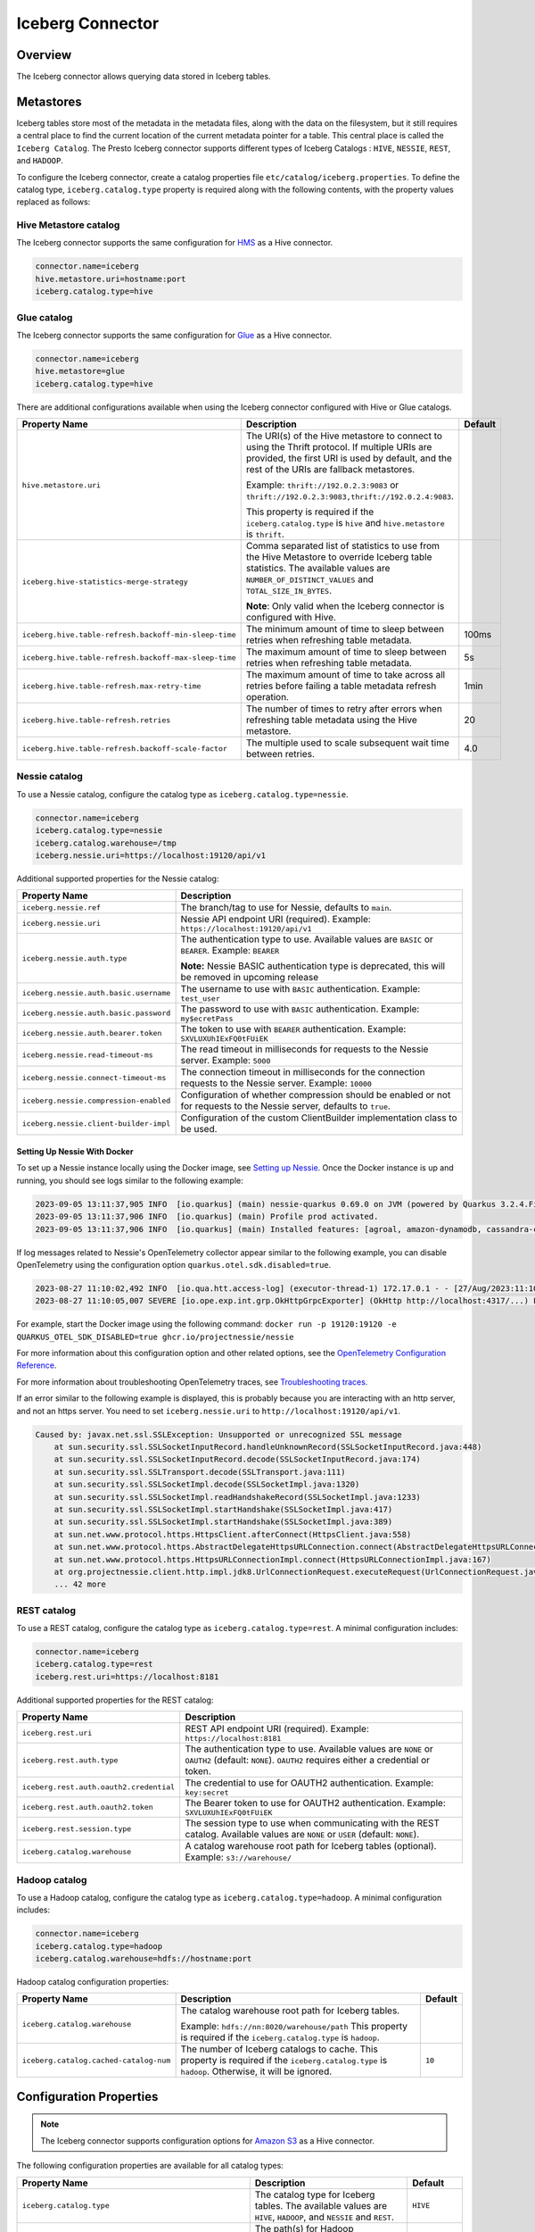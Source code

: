 =================
Iceberg Connector
=================

Overview
--------

The Iceberg connector allows querying data stored in Iceberg tables.

Metastores
----------
Iceberg tables store most of the metadata in the metadata files, along with the data on the
filesystem, but it still requires a central place to find the current location of the
current metadata pointer for a table. This central place is called the ``Iceberg Catalog``.
The Presto Iceberg connector supports different types of Iceberg Catalogs : ``HIVE``,
``NESSIE``, ``REST``, and ``HADOOP``.

To configure the Iceberg connector, create a catalog properties file
``etc/catalog/iceberg.properties``. To define the catalog type, ``iceberg.catalog.type`` property
is required along with the following contents, with the property values replaced as follows:

Hive Metastore catalog
^^^^^^^^^^^^^^^^^^^^^^

The Iceberg connector supports the same configuration for
`HMS <https://prestodb.io/docs/current/connector/hive.html#metastore-configuration-properties>`_
as a Hive connector.

.. code-block:: none

    connector.name=iceberg
    hive.metastore.uri=hostname:port
    iceberg.catalog.type=hive

Glue catalog
^^^^^^^^^^^^

The Iceberg connector supports the same configuration for
`Glue <https://prestodb.io/docs/current/connector/hive.html#aws-glue-catalog-configuration-properties>`_
as a Hive connector.

.. code-block:: none

    connector.name=iceberg
    hive.metastore=glue
    iceberg.catalog.type=hive

There are additional configurations available when using the Iceberg connector configured with Hive
or Glue catalogs.

======================================================== ============================================================= ============
Property Name                                            Description                                                   Default
======================================================== ============================================================= ============
``hive.metastore.uri``                                   The URI(s) of the Hive metastore to connect to using the
                                                         Thrift protocol. If multiple URIs are provided, the first
                                                         URI is used by default, and the rest of the URIs are
                                                         fallback metastores.

                                                         Example: ``thrift://192.0.2.3:9083`` or
                                                         ``thrift://192.0.2.3:9083,thrift://192.0.2.4:9083``.

                                                         This property is required if the
                                                         ``iceberg.catalog.type`` is ``hive`` and ``hive.metastore``
                                                         is ``thrift``.

``iceberg.hive-statistics-merge-strategy``               Comma separated list of statistics to use from the
                                                         Hive Metastore to override Iceberg table statistics.
                                                         The available values are ``NUMBER_OF_DISTINCT_VALUES``
                                                         and ``TOTAL_SIZE_IN_BYTES``.

                                                         **Note**: Only valid when the Iceberg connector is
                                                         configured with Hive.

``iceberg.hive.table-refresh.backoff-min-sleep-time``    The minimum amount of time to sleep between retries when      100ms
                                                         refreshing table metadata.

``iceberg.hive.table-refresh.backoff-max-sleep-time``    The maximum amount of time to sleep between retries when      5s
                                                         refreshing table metadata.

``iceberg.hive.table-refresh.max-retry-time``            The maximum amount of time to take across all retries before  1min
                                                         failing a table metadata refresh operation.

``iceberg.hive.table-refresh.retries``                   The number of times to retry after errors when refreshing     20
                                                         table metadata using the Hive metastore.

``iceberg.hive.table-refresh.backoff-scale-factor``      The multiple used to scale subsequent wait time between       4.0
                                                         retries.
======================================================== ============================================================= ============

Nessie catalog
^^^^^^^^^^^^^^

To use a Nessie catalog, configure the catalog type as
``iceberg.catalog.type=nessie``.

.. code-block:: none

    connector.name=iceberg
    iceberg.catalog.type=nessie
    iceberg.catalog.warehouse=/tmp
    iceberg.nessie.uri=https://localhost:19120/api/v1

Additional supported properties for the Nessie catalog:

==================================================== ============================================================
Property Name                                        Description
==================================================== ============================================================
``iceberg.nessie.ref``                               The branch/tag to use for Nessie, defaults to ``main``.

``iceberg.nessie.uri``                               Nessie API endpoint URI (required).
                                                     Example: ``https://localhost:19120/api/v1``

``iceberg.nessie.auth.type``                         The authentication type to use.
                                                     Available values are ``BASIC`` or ``BEARER``.
                                                     Example: ``BEARER``

                                                     **Note:** Nessie BASIC authentication type is deprecated,
                                                     this will be removed in upcoming release

``iceberg.nessie.auth.basic.username``               The username to use with ``BASIC`` authentication.
                                                     Example: ``test_user``

``iceberg.nessie.auth.basic.password``               The password to use with ``BASIC`` authentication.
                                                     Example: ``my$ecretPass``

``iceberg.nessie.auth.bearer.token``                 The token to use with ``BEARER`` authentication.
                                                     Example: ``SXVLUXUhIExFQ0tFUiEK``

``iceberg.nessie.read-timeout-ms``                   The read timeout in milliseconds for requests
                                                     to the Nessie server.
                                                     Example: ``5000``

``iceberg.nessie.connect-timeout-ms``                The connection timeout in milliseconds for the connection
                                                     requests to the Nessie server.
                                                     Example: ``10000``

``iceberg.nessie.compression-enabled``               Configuration of whether compression should be enabled or
                                                     not for requests to the Nessie server, defaults to ``true``.

``iceberg.nessie.client-builder-impl``               Configuration of the custom ClientBuilder implementation
                                                     class to be used.

==================================================== ============================================================

Setting Up Nessie With Docker
~~~~~~~~~~~~~~~~~~~~~~~~~~~~~

To set up a Nessie instance locally using the Docker image, see `Setting up Nessie <https://projectnessie.org/try/docker/>`_. Once the Docker instance is up and running, you should see logs similar to the following example:

.. code-block:: none

    2023-09-05 13:11:37,905 INFO  [io.quarkus] (main) nessie-quarkus 0.69.0 on JVM (powered by Quarkus 3.2.4.Final) started in 1.921s. Listening on: http://0.0.0.0:19120
    2023-09-05 13:11:37,906 INFO  [io.quarkus] (main) Profile prod activated.
    2023-09-05 13:11:37,906 INFO  [io.quarkus] (main) Installed features: [agroal, amazon-dynamodb, cassandra-client, cdi, google-cloud-bigtable, hibernate-validator, jdbc-postgresql, logging-sentry, micrometer, mongodb-client, narayana-jta, oidc, opentelemetry, reactive-routes, resteasy, resteasy-jackson, security, security-properties-file, smallrye-context-propagation, smallrye-health, smallrye-openapi, swagger-ui, vertx]


If log messages related to Nessie's OpenTelemetry collector appear similar to the following example, you can disable OpenTelemetry using the configuration option ``quarkus.otel.sdk.disabled=true``.

.. code-block:: none

    2023-08-27 11:10:02,492 INFO  [io.qua.htt.access-log] (executor-thread-1) 172.17.0.1 - - [27/Aug/2023:11:10:02 +0000] "GET /api/v1/config HTTP/1.1" 200 62
    2023-08-27 11:10:05,007 SEVERE [io.ope.exp.int.grp.OkHttpGrpcExporter] (OkHttp http://localhost:4317/...) Failed to export spans. The request could not be executed. Full error message: Failed to connect to localhost/127.0.0.1:4317

For example, start the Docker image using the following command:
``docker run -p 19120:19120 -e QUARKUS_OTEL_SDK_DISABLED=true ghcr.io/projectnessie/nessie``

For more information about this configuration option and other related options, see the `OpenTelemetry Configuration Reference <https://quarkus.io/guides/opentelemetry#quarkus-opentelemetry_quarkus.otel.sdk.disabled>`_.

For more information about troubleshooting OpenTelemetry traces, see `Troubleshooting traces <https://projectnessie.org/try/configuration/#troubleshooting-traces>`_.

If an error similar to the following example is displayed, this is probably because you are interacting with an http server, and not an https server. You need to set ``iceberg.nessie.uri`` to ``http://localhost:19120/api/v1``.

.. code-block:: none

    Caused by: javax.net.ssl.SSLException: Unsupported or unrecognized SSL message
    	at sun.security.ssl.SSLSocketInputRecord.handleUnknownRecord(SSLSocketInputRecord.java:448)
    	at sun.security.ssl.SSLSocketInputRecord.decode(SSLSocketInputRecord.java:174)
    	at sun.security.ssl.SSLTransport.decode(SSLTransport.java:111)
    	at sun.security.ssl.SSLSocketImpl.decode(SSLSocketImpl.java:1320)
    	at sun.security.ssl.SSLSocketImpl.readHandshakeRecord(SSLSocketImpl.java:1233)
    	at sun.security.ssl.SSLSocketImpl.startHandshake(SSLSocketImpl.java:417)
    	at sun.security.ssl.SSLSocketImpl.startHandshake(SSLSocketImpl.java:389)
    	at sun.net.www.protocol.https.HttpsClient.afterConnect(HttpsClient.java:558)
    	at sun.net.www.protocol.https.AbstractDelegateHttpsURLConnection.connect(AbstractDelegateHttpsURLConnection.java:201)
    	at sun.net.www.protocol.https.HttpsURLConnectionImpl.connect(HttpsURLConnectionImpl.java:167)
    	at org.projectnessie.client.http.impl.jdk8.UrlConnectionRequest.executeRequest(UrlConnectionRequest.java:71)
    	... 42 more

REST catalog
^^^^^^^^^^^^

To use a REST catalog, configure the catalog type as
``iceberg.catalog.type=rest``. A minimal configuration includes:

.. code-block:: none

    connector.name=iceberg
    iceberg.catalog.type=rest
    iceberg.rest.uri=https://localhost:8181

Additional supported properties for the REST catalog:

==================================================== ============================================================
Property Name                                        Description
==================================================== ============================================================
``iceberg.rest.uri``                                 REST API endpoint URI (required).
                                                     Example: ``https://localhost:8181``

``iceberg.rest.auth.type``                           The authentication type to use.
                                                     Available values are ``NONE`` or ``OAUTH2`` (default: ``NONE``).
                                                     ``OAUTH2`` requires either a credential or token.

``iceberg.rest.auth.oauth2.credential``              The credential to use for OAUTH2 authentication.
                                                     Example: ``key:secret``

``iceberg.rest.auth.oauth2.token``                   The Bearer token to use for OAUTH2 authentication.
                                                     Example: ``SXVLUXUhIExFQ0tFUiEK``

``iceberg.rest.session.type``                        The session type to use when communicating with the REST catalog.
                                                     Available values are ``NONE`` or ``USER`` (default: ``NONE``).

``iceberg.catalog.warehouse``                        A catalog warehouse root path for Iceberg tables (optional).
                                                     Example: ``s3://warehouse/``

==================================================== ============================================================

Hadoop catalog
^^^^^^^^^^^^^^

To use a Hadoop catalog, configure the catalog type as
``iceberg.catalog.type=hadoop``. A minimal configuration includes:

.. code-block:: none

    connector.name=iceberg
    iceberg.catalog.type=hadoop
    iceberg.catalog.warehouse=hdfs://hostname:port

Hadoop catalog configuration properties:

======================================================= ============================================================= ============
Property Name                                           Description                                                   Default
======================================================= ============================================================= ============
``iceberg.catalog.warehouse``                           The catalog warehouse root path for Iceberg tables.

                                                        Example: ``hdfs://nn:8020/warehouse/path``
                                                        This property is required if the ``iceberg.catalog.type`` is
                                                        ``hadoop``.

``iceberg.catalog.cached-catalog-num``                  The number of Iceberg catalogs to cache. This property is     ``10``
                                                        required if the ``iceberg.catalog.type`` is ``hadoop``.
                                                        Otherwise, it will be ignored.
======================================================= ============================================================= ============

Configuration Properties
------------------------

.. note::

    The Iceberg connector supports configuration options for
    `Amazon S3 <https://prestodb.io/docs/current/connector/hive.html##amazon-s3-configuration>`_
    as a Hive connector.

The following configuration properties are available for all catalog types:

======================================================= ============================================================= ============
Property Name                                           Description                                                   Default
======================================================= ============================================================= ============
``iceberg.catalog.type``                                The catalog type for Iceberg tables. The available values     ``HIVE``
                                                        are ``HIVE``, ``HADOOP``, and ``NESSIE`` and ``REST``.

``iceberg.hadoop.config.resources``                     The path(s) for Hadoop configuration resources.

                                                        Example: ``/etc/hadoop/conf/core-site.xml.`` This property
                                                        is required if the iceberg.catalog.type is ``hadoop``.
                                                        Otherwise, it will be ignored.

``iceberg.file-format``                                 The storage file format for Iceberg tables. The available     ``PARQUET``
                                                        values are ``PARQUET`` and ``ORC``.

``iceberg.compression-codec``                           The compression codec to use when writing files. The          ``GZIP``
                                                        available values are ``NONE``, ``SNAPPY``, ``GZIP``,
                                                        ``LZ4``, and ``ZSTD``.

``iceberg.max-partitions-per-writer``                   The Maximum number of partitions handled per writer.          ``100``

``iceberg.minimum-assigned-split-weight``               A decimal value in the range (0, 1] is used as a minimum      ``0.05``
                                                        for weights assigned to each split. A low value may improve
                                                        performance on tables with small files. A higher value may
                                                        improve performance for queries with highly skewed
                                                        aggregations or joins.

``iceberg.enable-merge-on-read-mode``                   Enable reading base tables that use merge-on-read for         ``true``
                                                        updates.

``iceberg.delete-as-join-rewrite-enabled``              When enabled, equality delete row filtering is applied        ``true``
                                                        as a join with the data of the equality delete files.

``iceberg.enable-parquet-dereference-pushdown``         Enable parquet dereference pushdown.                          ``true``

``iceberg.statistic-snapshot-record-difference-weight`` The amount that the difference in total record count matters
                                                        when calculating the closest snapshot when picking
                                                        statistics. A value of 1 means a single record is equivalent
                                                        to 1 millisecond of time difference.

``iceberg.pushdown-filter-enabled``                     Experimental: Enable filter pushdown for Iceberg. This is     ``false``
                                                        only supported with Native Worker.

``iceberg.rows-for-metadata-optimization-threshold``    The maximum number of partitions in an Iceberg table to       ``1000``
                                                        allow optimizing queries of that table using metadata. If
                                                        an Iceberg table has more partitions than this threshold,
                                                        metadata optimization is skipped.

                                                        Set to ``0`` to disable metadata optimization.

``iceberg.split-manager-threads``                       Number of threads to use for generating Iceberg splits.       ``Number of available processors``

``iceberg.metadata-previous-versions-max``              The max number of old metadata files to keep in current       ``100``
                                                        metadata log.

``iceberg.metadata-delete-after-commit``                Set to ``true`` to delete the oldest metadata files after     ``false``
                                                        each commit.

``iceberg.metrics-max-inferred-column``                 The maximum number of columns for which metrics               ``100``
                                                        are collected.
======================================================= ============================================================= ============

Table Properties
------------------------

Table properties set metadata for the underlying tables. This is key for
CREATE TABLE/CREATE TABLE AS statements. Table properties are passed to the
connector using a WITH clause:

.. code-block:: sql

    CREATE TABLE tablename
    WITH (
        property_name = property_value,
        ...
    )

The following table properties are available, which are specific to the Presto Iceberg connector:

=======================================   ===============================================================   ============
Property Name                             Description                                                       Default
=======================================   ===============================================================   ============
``format``                                 Optionally specifies the format of table data files,             ``PARQUET``
                                           either ``PARQUET`` or ``ORC``.

``partitioning``                           Optionally specifies table partitioning. If a table
                                           is partitioned by columns ``c1`` and ``c2``, the partitioning
                                           property is ``partitioning = ARRAY['c1', 'c2']``.

``location``                               Optionally specifies the file system location URI for
                                           the table.

``format_version``                         Optionally specifies the format version of the Iceberg           ``2``
                                           specification to use for new tables, either ``1`` or ``2``.

``commit_retries``                         Determines the number of attempts for committing the metadata    ``4``
                                           in case of concurrent upsert requests, before failing.

``delete_mode``                            Optionally specifies the write delete mode of the Iceberg        ``merge-on-read``
                                           specification to use for new tables, either ``copy-on-write``
                                           or ``merge-on-read``.

``metadata_previous_versions_max``         Optionally specifies the max number of old metadata files to     ``100``
                                           keep in current metadata log.

``metadata_delete_after_commit``           Set to ``true`` to delete the oldest metadata file after         ``false``
                                           each commit.

``metrics_max_inferred_column``            Optionally specifies the maximum number of columns for which     ``100``
                                           metrics are collected.
=======================================   ===============================================================   ============

The table definition below specifies format ``ORC``, partitioning by columns ``c1`` and ``c2``,
and a file system location of ``s3://test_bucket/test_schema/test_table``:

.. code-block:: sql

    CREATE TABLE test_table (
        c1 bigint,
        c2 varchar,
        c3 double
    )
    WITH (
        format = 'ORC',
        partitioning = ARRAY['c1', 'c2'],
        location = 's3://test_bucket/test_schema/test_table')
    )

Session Properties
------------------

Session properties set behavior changes for queries executed within the given session.

===================================================== ======================================================================
Property Name                                         Description
===================================================== ======================================================================
``iceberg.delete_as_join_rewrite_enabled``            Overrides the behavior of the connector property
                                                      ``iceberg.delete-as-join-rewrite-enabled`` in the current session.
``iceberg.hive_statistics_merge_strategy``            Overrides the behavior of the connector property
                                                      ``iceberg.hive-statistics-merge-strategy`` in the current session.
``iceberg.rows_for_metadata_optimization_threshold``  Overrides the behavior of the connector property
                                                      ``iceberg.rows-for-metadata-optimization-threshold`` in the current
                                                      session.
===================================================== ======================================================================

Caching Support
---------------

Manifest File Caching
^^^^^^^^^^^^^^^^^^^^^

As of Iceberg version 1.1.0, Apache Iceberg provides a mechanism to cache the contents of Iceberg manifest files in memory. This feature helps
to reduce repeated reads of small Iceberg manifest files from remote storage.

.. note::

    Currently, manifest file caching is supported for Hadoop and Nessie catalogs in the Presto Iceberg connector.

The following configuration properties are available:

====================================================   =============================================================   ============
Property Name                                          Description                                                     Default
====================================================   =============================================================   ============
``iceberg.io.manifest.cache-enabled``                  Enable or disable the manifest caching feature. This feature    ``false``
                                                       is only available if ``iceberg.catalog.type`` is ``hadoop``
                                                       or ``nessie``.

``iceberg.io-impl``                                    Custom FileIO implementation to use in a catalog. It must       ``org.apache.iceberg.hadoop.HadoopFileIO``
                                                       be set to enable manifest caching.

``iceberg.io.manifest.cache.max-total-bytes``          Maximum size of cache size in bytes.                            ``104857600``

``iceberg.io.manifest.cache.expiration-interval-ms``   Maximum time duration in milliseconds for which an entry        ``60000``
                                                       stays in the manifest cache.

``iceberg.io.manifest.cache.max-content-length``       Maximum length of a manifest file to be considered for          ``8388608``
                                                       caching in bytes. Manifest files with a length exceeding
                                                       this size will not be cached.
====================================================   =============================================================   ============

Alluxio Data Cache
^^^^^^^^^^^^^^^^^^

A Presto worker caches remote storage data in its original form (compressed and possibly encrypted) on local SSD upon read.

The following configuration properties are required to set in the Iceberg catalog file (catalog/iceberg.properties):

.. code-block:: none

    cache.enabled=true
    cache.base-directory=file:///mnt/flash/data
    cache.type=ALLUXIO
    cache.alluxio.max-cache-size=1600GB
    hive.node-selection-strategy=SOFT_AFFINITY

JMX queries to get the metrics and verify the cache usage::

    SELECT * FROM jmx.current."com.facebook.alluxio:name=client.cachehitrate,type=gauges";

    SELECT * FROM jmx.current."com.facebook.alluxio:name=client.cachebytesreadcache,type=meters";

    SHOW TABLES FROM jmx.current like '%alluxio%';

File And Stripe Footer Cache
^^^^^^^^^^^^^^^^^^^^^^^^^^^^

Caches open file descriptors and stripe or file footer information in leaf worker memory. These pieces of data are mostly frequently accessed when reading files.

The following configuration properties are required to set in the Iceberg catalog file (catalog/iceberg.properties):

.. code-block:: none

    # scheduling
    hive.node-selection-strategy=SOFT_AFFINITY

    # orc
    iceberg.orc.file-tail-cache-enabled=true
    iceberg.orc.file-tail-cache-size=100MB
    iceberg.orc.file-tail-cache-ttl-since-last-access=6h
    iceberg.orc.stripe-metadata-cache-enabled=true
    iceberg.orc.stripe-footer-cache-size=100MB
    iceberg.orc.stripe-footer-cache-ttl-since-last-access=6h
    iceberg.orc.stripe-stream-cache-size=300MB
    iceberg.orc.stripe-stream-cache-ttl-since-last-access=6h

    # parquet
    iceberg.parquet.metadata-cache-enabled=true
    iceberg.parquet.metadata-cache-size=100MB
    iceberg.parquet.metadata-cache-ttl-since-last-access=6h

JMX queries to get the metrics and verify the cache usage::

    SELECT * FROM jmx.current."com.facebook.presto.hive:name=iceberg_parquetmetadata,type=cachestatsmbean";

Metastore Cache
^^^^^^^^^^^^^^^

Metastore Cache only caches the schema, table, and table statistics. The table object cached in the `tableCache`
is only used for reading the table metadata location and table properties and, the rest of the table metadata
is fetched from the filesystem/object storage metadata location.

.. note::

    Metastore Cache would be applicable only for Hive Catalog in the Presto Iceberg connector.

.. code-block:: none

    hive.metastore-cache-ttl=2d
    hive.metastore-refresh-interval=3d
    hive.metastore-cache-maximum-size=10000000

Extra Hidden Metadata Columns
-----------------------------

The Iceberg connector exposes extra hidden metadata columns. You can query these
as part of a SQL query by including them in your SELECT statement.

``$path`` column
^^^^^^^^^^^^^^^^
* ``$path``: Full file system path name of the file for this row

.. code-block:: sql

    SELECT "$path", regionkey FROM "ctas_nation";

.. code-block:: text

             $path                    |  regionkey
     ---------------------------------+-----------
      /full/path/to/file/file.parquet | 2

``$data_sequence_number`` column
^^^^^^^^^^^^^^^^^^^^^^^^^^^^^^^^
* ``$data_sequence_number``: The Iceberg data sequence number in which this row was added

.. code-block:: sql

    SELECT "$data_sequence_number", regionkey FROM "ctas_nation";

.. code-block:: text

             $data_sequence_number     |  regionkey
     ----------------------------------+------------
                  2                    | 3

Extra Hidden Metadata Tables
----------------------------

The Iceberg connector exposes extra hidden metadata tables. You can query these
as a part of a SQL query by appending name to the table.

``$properties`` Table
^^^^^^^^^^^^^^^^^^^^^
* ``$properties`` : General properties of the given table

.. code-block:: sql

    SELECT * FROM "ctas_nation$properties";

.. code-block:: text

             key           |  value
     ----------------------+---------
      write.format.default | PARQUET

``$history`` Table
^^^^^^^^^^^^^^^^^^
* ``$history`` : History of table state changes

.. code-block:: sql

    SELECT * FROM "ctas_nation$history";

.. code-block:: text

               made_current_at            |     snapshot_id     | parent_id | is_current_ancestor
    --------------------------------------+---------------------+-----------+---------------------
    2022-11-25 20:56:31.784 Asia/Kolkata  | 7606232158543069775 | NULL      | true

``$snapshots`` Table
^^^^^^^^^^^^^^^^^^^^
* ``$snapshots`` : Details about the table snapshots. For more information see `Snapshots <https://iceberg.apache.org/spec/#snapshots>`_ in the Iceberg Table Spec.

.. code-block:: sql

    SELECT * FROM "ctas_nation$snapshots";

.. code-block:: text

                 committed_at             |     snapshot_id     | parent_id | operation |                                                  manifest_list                                           |                                                                                 summary
    --------------------------------------+---------------------+-----------+-----------+----------------------------------------------------------------------------------------------------------+-------------------------------------------------------------------------------------------------------------------------------------------------------------------------------------------------------------------------------
    2022-11-25 20:56:31.784 Asia/Kolkata  | 7606232158543069775 | NULL      | append    | s3://my-bucket/ctas_nation/metadata/snap-7606232158543069775-1-395a2cad-b244-409b-b030-cc44949e5a4e.avro | {changed-partition-count=1, added-data-files=1, total-equality-deletes=0, added-records=25, total-position-deletes=0, added-files-size=1648, total-delete-files=0, total-files-size=1648, total-records=25, total-data-files=1}

``$manifests`` Table
^^^^^^^^^^^^^^^^^^^^
* ``$manifests`` : Details about the manifests of different table snapshots. For more information see `Manifests <https://iceberg.apache.org/spec/#manifests>`_ in the Iceberg Table Spec.

.. code-block:: sql

    SELECT * FROM "ctas_nation$manifests";

.. code-block:: text

                                               path                                  | length | partition_spec_id |  added_snapshot_id  | added_data_files_count | existing_data_files_count | deleted_data_files_count | partitions
    ---------------------------------------------------------------------------------+--------+-------------------+---------------------+------------------------+---------------------------+--------------------------+-----------
    s3://my-bucket/ctas_nation/metadata/395a2cad-b244-409b-b030-cc44949e5a4e-m0.avro |   5957 |                 0 | 7606232158543069775 |                      1 |                         0 |                    0     |    []

``$partitions`` Table
^^^^^^^^^^^^^^^^^^^^^
* ``$partitions`` : Detailed partition information for the table

.. code-block:: sql

    SELECT * FROM "ctas_nation$partitions";

.. code-block:: text

     row_count | file_count | total_size |           nationkey           |                   name                   |          regionkey           |                          comment
    -----------+------------+------------+-------------------------------+------------------------------------------+------------------------------+------------------------------------------------------------
        25     |          1 |       1648 | {min=0, max=24, null_count=0} | {min=ALGERIA, max=VIETNAM, null_count=0} | {min=0, max=4, null_count=0} | {min= haggle. careful, max=y final packaget, null_count=0}

``$files`` Table
^^^^^^^^^^^^^^^^
* ``$files`` : Overview of data files in the current snapshot of the table

.. code-block:: sql

    SELECT * FROM "ctas_nation$files";

.. code-block:: text

     content |                                      file_path                               | file_format | record_count | file_size_in_bytes |        column_sizes         |       value_counts       |  null_value_counts   | nan_value_counts |          lower_bounds                     |             upper_bounds                   | key_metadata | split_offsets | equality_ids
    ---------+------------------------------------------------------------------------------+-------------+--------------+--------------------+-----------------------------+--------------------------+----------------------+------------------+-------------------------------------------+--------------------------------------------+--------------+---------------+-------------
       0     | s3://my-bucket/ctas_nation/data/9f889274-6f74-4d28-8164-275eef99f660.parquet | PARQUET     |           25 |               1648 | {1=52, 2=222, 3=105, 4=757} | {1=25, 2=25, 3=25, 4=25} | {1=0, 2=0, 3=0, 4=0} |  NULL            | {1=0, 2=ALGERIA, 3=0, 4= haggle. careful} | {1=24, 2=VIETNAM, 3=4, 4=y final packaget} | NULL         | NULL          | NULL

``$changelog`` Table
^^^^^^^^^^^^^^^^^^^^

This table lets you view which row-level changes have occurred to the table in a
particular order over time. The ``$changelog`` table represents the history of
changes to the table, while also making the data available to process through a
query.

The result of a changelog query always returns a static schema with four
columns:

1. ``operation``: (``VARCHAR``) indicating whether the row was inserted,
   updated, or deleted.
2. ``ordinal``: (``int``) A number indicating a relative order that a particular
   change needs to be applied to the table relative to all other changes.
3. ``snapshotid``: (``bigint``) Represents the snapshot a row-level
   change was made in.
4. ``rowdata``: (``row(T)``) which includes the data for the particular row. The
   inner values of this type match the schema of the parent table.

The changelog table can be queried with the following name format:

.. code-block:: sql

    ... FROM "<table>[@<begin snapshot ID>]$changelog[@<end snapshot ID>]"

- ``<table>`` is the name of the table.
- ``<begin snapshot ID>`` is the snapshot of the table you want to begin viewing
  changes from. This parameter is optional. If absent, the oldest available
  snapshot is used.
- ``<end snapshot ID>`` is the last snapshot for which you want to view changes.
  This parameter is optional. If absent, the most current snapshot of the
  table is used.

One use for the ``$changelog`` table would be to find when a record was inserted
or removed from the table. To accomplish this, the  ``$changelog`` table can be
used in conjunction with the ``$snapshots`` table. First, choose a snapshot ID
from the ``$snapshots`` table to choose the starting point.

.. code-block:: sql

    SELECT * FROM "orders$snapshots";

.. code-block:: text

                    committed_at                 |     snapshot_id     |      parent_id      | operation |                                                                                       manifest_list                                                                                        |                                                                                                              summary
    ---------------------------------------------+---------------------+---------------------+-----------+--------------------------------------------------------------------------------------------------------------------------------------------------------------------------------------------+-----------------------------------------------------------------------------------------------------------------------------------------------------------------------------------------------------------------------------------
     2023-09-26 08:45:20.930 America/Los_Angeles | 2423571386296047175 | NULL                | append    | file:/var/folders/g_/6_hxl7r16qdddw7956j_r88h0000gn/T/PrestoTest8140889264166671718/catalog/tpch/ctas_orders/metadata/snap-2423571386296047175-1-3f288b1c-95a9-406b-9e17-9cfe31a11b48.avro | {changed-partition-count=1, added-data-files=4, total-equality-deletes=0, added-records=100, total-position-deletes=0, added-files-size=9580, total-delete-files=0, total-files-size=9580, total-records=100, total-data-files=4}
     2023-09-26 08:45:36.942 America/Los_Angeles | 8702997868627997320 | 2423571386296047175 | append    | file:/var/folders/g_/6_hxl7r16qdddw7956j_r88h0000gn/T/PrestoTest8140889264166671718/catalog/tpch/ctas_orders/metadata/snap-8702997868627997320-1-a2e1c714-7eed-4e2c-b144-dae4147ebaa4.avro | {changed-partition-count=1, added-data-files=1, total-equality-deletes=0, added-records=1, total-position-deletes=0, added-files-size=1687, total-delete-files=0, total-files-size=11267, total-records=101, total-data-files=5}
     2023-09-26 08:45:39.866 America/Los_Angeles | 7615903782581283889 | 8702997868627997320 | append    | file:/var/folders/g_/6_hxl7r16qdddw7956j_r88h0000gn/T/PrestoTest8140889264166671718/catalog/tpch/ctas_orders/metadata/snap-7615903782581283889-1-d94c2114-fd22-4de2-9ab5-c0b5bf67282f.avro | {changed-partition-count=1, added-data-files=3, total-equality-deletes=0, added-records=3, total-position-deletes=0, added-files-size=4845, total-delete-files=0, total-files-size=16112, total-records=104, total-data-files=8}
     2023-09-26 08:45:48.404 America/Los_Angeles |  677209275408372885 | 7615903782581283889 | append    | file:/var/folders/g_/6_hxl7r16qdddw7956j_r88h0000gn/T/PrestoTest8140889264166671718/catalog/tpch/ctas_orders/metadata/snap-677209275408372885-1-ad69e208-1440-459b-93e8-48e61f961758.avro  | {changed-partition-count=1, added-data-files=3, total-equality-deletes=0, added-records=5, total-position-deletes=0, added-files-size=4669, total-delete-files=0, total-files-size=20781, total-records=109, total-data-files=11}

Now that we know the snapshots available to query in the changelog, we can see
what changes were made to the table since it was created. Specifically, this
example uses the earliest snapshot ID: ``2423571386296047175``

.. code-block:: sql

    SELECT * FROM "ctas_orders@2423571386296047175$changelog" ORDER BY ordinal;

.. code-block:: text

     operation | ordinal |     snapshotid      |                                                                                                                   rowdata
    -----------+---------+---------------------+----------------------------------------------------------------------------------------------------------------------------------------------------------------------------------------------------------------------------------------------
     INSERT    |       0 | 8702997868627997320 | {orderkey=37504, custkey=1291, orderstatus=O, totalprice=165509.83, orderdate=1996-03-04, orderpriority=5-LOW, clerk=Clerk#000000871, shippriority=0, comment=c theodolites alongside of the fluffily bold requests haggle quickly against }
     INSERT    |       1 | 7615903782581283889 | {orderkey=12001, custkey=739, orderstatus=F, totalprice=138635.75, orderdate=1994-07-07, orderpriority=2-HIGH, clerk=Clerk#000000863, shippriority=0, comment=old, even theodolites. regular, special theodolites use furio}
     INSERT    |       1 | 7615903782581283889 | {orderkey=17989, custkey=364, orderstatus=F, totalprice=133669.05, orderdate=1994-01-17, orderpriority=4-NOT SPECIFIED, clerk=Clerk#000000547, shippriority=0, comment=ously express excuses. even theodolit}
     INSERT    |       1 | 7615903782581283889 | {orderkey=37504, custkey=1291, orderstatus=O, totalprice=165509.83, orderdate=1996-03-04, orderpriority=5-LOW, clerk=Clerk#000000871, shippriority=0, comment=c theodolites alongside of the fluffily bold requests haggle quickly against }
     INSERT    |       2 |  677209275408372885 | {orderkey=17991, custkey=92, orderstatus=O, totalprice=20732.51, orderdate=1998-07-09, orderpriority=4-NOT SPECIFIED, clerk=Clerk#000000636, shippriority=0, comment= the quickly express accounts. iron}
     INSERT    |       2 |  677209275408372885 | {orderkey=17989, custkey=364, orderstatus=F, totalprice=133669.05, orderdate=1994-01-17, orderpriority=4-NOT SPECIFIED, clerk=Clerk#000000547, shippriority=0, comment=ously express excuses. even theodolit}
     INSERT    |       2 |  677209275408372885 | {orderkey=17990, custkey=458, orderstatus=O, totalprice=218031.58, orderdate=1998-03-18, orderpriority=3-MEDIUM, clerk=Clerk#000000340, shippriority=0, comment=ounts wake final foxe}
     INSERT    |       2 |  677209275408372885 | {orderkey=18016, custkey=403, orderstatus=O, totalprice=174070.99, orderdate=1996-03-19, orderpriority=1-URGENT, clerk=Clerk#000000629, shippriority=0, comment=ly. quickly ironic excuses are furiously. carefully ironic pack}
     INSERT    |       2 |  677209275408372885 | {orderkey=18017, custkey=958, orderstatus=F, totalprice=203091.02, orderdate=1993-03-26, orderpriority=1-URGENT, clerk=Clerk#000000830, shippriority=0, comment=sleep quickly bold requests. slyly pending pinto beans haggle in pla}

``$refs`` Table
^^^^^^^^^^^^^^^^^^^^
* ``$refs`` : Details about Iceberg references including branches and tags. For more information see `Branching and Tagging <https://iceberg.apache.org/docs/nightly/branching/>`_.

.. code-block:: sql

    SELECT * FROM "ctas_nation$refs";

.. code-block:: text

        name     |  type  |     snapshot_id     | max_reference_age_in_ms | min_snapshots_to_keep | max_snapshot_age_in_ms
     ------------+--------+---------------------+-------------------------+-----------------------+------------------------
      main       | BRANCH | 3074797416068623476 | NULL                    | NULL                  | NULL
      testBranch | BRANCH | 3374797416068698476 | NULL                    | NULL                  | NULL
      testTag    | TAG    | 4686954189838128572 | 10                      | NULL                  | NULL


Procedures
----------

Use the CALL statement to perform data manipulation or administrative tasks. Procedures are available in the ``system`` schema of the catalog.

Register Table
^^^^^^^^^^^^^^

Iceberg tables for which table data and metadata already exist in the
file system can be registered with the catalog. Use the ``register_table``
procedure on the catalog's ``system`` schema and supply the target schema,
desired table name, and the location of the table metadata::

    CALL iceberg.system.register_table('schema_name', 'table_name', 'hdfs://localhost:9000/path/to/iceberg/table/metadata/dir')

.. note::

    If multiple metadata files of the same version exist at the specified
    location, the most recently modified one is used.

A metadata file can optionally be included as an argument to ``register_table``
where a specific metadata file contains the targeted table state::

    CALL iceberg.system.register_table('schema_name', 'table_name', 'hdfs://localhost:9000/path/to/iceberg/table/metadata/dir', '00000-35a08aed-f4b0-4010-95d2-9d73ef4be01c.metadata.json')

.. note::

    The Iceberg REST catalog may not support table register depending on the
    type of the backing catalog.

.. note::

    When registering a table with the Hive metastore, the user calling the
    procedure is set as the owner of the table and has ``SELECT``,
    ``INSERT``, ``UPDATE``, and ``DELETE`` privileges for that table. These
    privileges can be altered using the ``GRANT`` and ``REVOKE`` commands.

.. note::

    When using the Hive catalog, attempts to read registered Iceberg tables
    using the Hive connector will fail.

Unregister Table
^^^^^^^^^^^^^^^^

Iceberg tables can be unregistered from the catalog using the ``unregister_table``
procedure on the catalog's ``system`` schema::

    CALL iceberg.system.unregister_table('schema_name', 'table_name')

.. note::

    Table data and metadata remain in the filesystem after a call to
    ``unregister_table`` only when using the Hive catalog. This is similar to
    the behavior listed for the `DROP TABLE <#id1>`_ command.


Rollback to Snapshot
^^^^^^^^^^^^^^^^^^^^

Rollback a table to a specific snapshot ID. Iceberg can rollback to a specific snapshot ID by using the ``rollback_to_snapshot`` procedure on Iceberg's ``system`` schema::

    CALL iceberg.system.rollback_to_snapshot('schema_name', 'table_name', snapshot_id);

The following arguments are available:

===================== ========== =============== =======================================================================
Argument Name         required   type            Description
===================== ========== =============== =======================================================================
``schema``            ✔️          string          Schema of the table to update

``table_name``        ✔️          string          Name of the table to update

``snapshot_id``       ✔️          long            Snapshot ID to rollback to
===================== ========== =============== =======================================================================

Rollback to Timestamp
^^^^^^^^^^^^^^^^^^^^^

Rollback a table to a given point in time. Iceberg can rollback to a specific point in time by using the ``rollback_to_timestamp`` procedure on Iceberg's ``system`` schema.

The following arguments are available:

===================== ========== =============== =======================================================================
Argument Name         required   type            Description
===================== ========== =============== =======================================================================
``schema``            ✔️          string          Schema of the table to update

``table_name``        ✔️          string          Name of the table to update

``timestamp``         ✔️          timestamp       Timestamp to rollback to
===================== ========== =============== =======================================================================

Example::

    CALL iceberg.system.rollback_to_timestamp('schema_name', 'table_name', TIMESTAMP '1995-04-26 00:00:00.000');

Set Current Snapshot
^^^^^^^^^^^^^^^^^^^^

This procedure sets a current snapshot ID for a table by using ``snapshot_id`` or ``ref``.
Use either ``snapshot_id`` or ``ref``, but do not use both in the same procedure.

The following arguments are available:

===================== ========== =============== =======================================================================
Argument Name         required   type            Description
===================== ========== =============== =======================================================================
``schema``            ✔️         string          Schema of the table to update

``table_name``        ✔️         string          Name of the table to update

``snapshot_id``                  long            Snapshot ID to set as current

``ref``                          string          Snapshot Reference (branch or tag) to set as current
===================== ========== =============== =======================================================================

Examples:

* Set current table snapshot ID for the given table to 10000 ::

    CALL iceberg.system.set_current_snapshot('schema_name', 'table_name', 10000);

* Set current table snapshot ID for the given table to snapshot ID of branch1 ::

    CALL iceberg.system.set_current_snapshot(schema => 'schema_name', table_name => 'table_name', ref => 'branch1');

Expire Snapshots
^^^^^^^^^^^^^^^^

Each DML (Data Manipulation Language) action in Iceberg produces a new snapshot while keeping the old data and metadata for snapshot isolation and time travel. Use `expire_snapshots` to remove older snapshots and their files.

This procedure removes old snapshots and their corresponding files, and never removes files which are required by a non-expired snapshot.

The following arguments are available:

===================== ========== =============== =======================================================================
Argument Name         required   type            Description
===================== ========== =============== =======================================================================
``schema``            ✔️         string          Schema of the table to update

``table_name``        ✔️         string          Name of the table to update

``older_than``                   timestamp       Timestamp before which snapshots will be removed (Default: 5 days ago)

``retain_last``                  int             Number of ancestor snapshots to preserve regardless of older_than
                                                 (defaults to 1)

``snapshot_ids``                 array of long   Array of snapshot IDs to expire
===================== ========== =============== =======================================================================

Examples:

* Remove snapshots older than a specific day and time, but retain the last 10 snapshots::

    CALL iceberg.system.expire_snapshots('schema_name', 'table_name', TIMESTAMP '2023-08-31 00:00:00.000', 10);

* Remove snapshots with snapshot ID 10001 and 10002 (note that these snapshot IDs should not be the current snapshot)::

    CALL iceberg.system.expire_snapshots(schema => 'schema_name', table_name => 'table_name', snapshot_ids => ARRAY[10001, 10002]);

Remove Orphan Files
^^^^^^^^^^^^^^^^^^^

Use to remove files which are not referenced in any metadata files of an Iceberg table.

The following arguments are available:

===================== ========== =============== =======================================================================
Argument Name         required   type            Description
===================== ========== =============== =======================================================================
``schema``            ✔️         string          Schema of the table to clean

``table_name``        ✔️         string          Name of the table to clean

``older_than``                   timestamp       Remove orphan files created before this timestamp (Default: 3 days ago)
===================== ========== =============== =======================================================================

Examples:

* Remove any files which are not known to the table `db.sample` and older than specified timestamp::

    CALL iceberg.system.remove_orphan_files('db', 'sample', TIMESTAMP '2023-08-31 00:00:00.000');

* Remove any files which are not known to the table `db.sample` and created 3 days ago (by default)::

    CALL iceberg.system.remove_orphan_files(schema => 'db', table_name => 'sample');

SQL Support
-----------

The Iceberg connector supports querying and manipulating Iceberg tables and schemas
(databases). Here are some examples of the SQL operations supported by Presto:

CREATE SCHEMA
^^^^^^^^^^^^^

Create a new Iceberg schema named ``web`` that stores tables in an
S3 bucket named ``my-bucket``::

    CREATE SCHEMA iceberg.web
    WITH (location = 's3://my-bucket/')

CREATE TABLE
^^^^^^^^^^^^

Create a new Iceberg table named ``page_views`` in the ``web`` schema
that is stored using the ORC file format, partitioned by ``ds`` and
``country``::

    CREATE TABLE iceberg.web.page_views (
      view_time timestamp,
      user_id bigint,
      page_url varchar,
      ds date,
      country varchar
    )
    WITH (
      format = 'ORC',
      partitioning = ARRAY['ds', 'country']
    )

Create an Iceberg table with Iceberg format version 2::

    CREATE TABLE iceberg.web.page_views_v2 (
      view_time timestamp,
      user_id bigint,
      page_url varchar,
      ds date,
      country varchar
    )
    WITH (
      format = 'ORC',
      partitioning = ARRAY['ds', 'country'],
      format_version = '2'
    )

Partition Column Transform
~~~~~~~~~~~~~~~~~~~~~~~~~~
Beyond selecting some particular columns for partitioning, you can use the ``transform`` functions and partition the table
by the transformed value of the column.

Available transforms in the Presto Iceberg connector include:

* ``Bucket`` (partitions data into a specified number of buckets using a hash function)
* ``Truncate`` (partitions the table based on the truncated value of the field and can specify the width of the truncated value)
* ``Identity`` (partitions data using unmodified source value)
* ``Year`` (partitions data using integer value by extracting a date or timestamp year, as years from 1970)
* ``Month`` (partitions data using integer value by extracting a date or timestamp month, as months from 1970-01-01)
* ``Day`` (partitions data using integer value by extracting a date or timestamp day, as days from 1970-01-01)
* ``Hour`` (partitions data using integer value by extracting a timestamp hour, as hours from 1970-01-01 00:00:00)

Create an Iceberg table partitioned into 8 buckets of equal size ranges::

    CREATE TABLE players (
        id int,
        name varchar,
        team varchar
    )
    WITH (
        format = 'ORC',
        partitioning = ARRAY['bucket(team, 8)']
    );

Create an Iceberg table partitioned by the first letter of the ``team`` field::

    CREATE TABLE players (
        id int,
        name varchar,
        team varchar
    )
    WITH (
        format = 'ORC',
        partitioning = ARRAY['truncate(team, 1)']
    );

Create an Iceberg table partitioned by ``ds``::

    CREATE TABLE players (
        id int,
        name varchar,
        team varchar,
        ds date
    )
    WITH (
        format = 'ORC',
        partitioning = ARRAY['year(ds)']
    );

Create an Iceberg table partitioned by ``ts``::

    CREATE TABLE players (
        id int,
        name varchar,
        team varchar,
        ts timestamp
    )
    WITH (
        format = 'ORC',
        partitioning = ARRAY['hour(ts)']
    );

CREATE VIEW
^^^^^^^^^^^

The Iceberg connector supports creating views in Hive and Glue metastores.
To create a view named ``view_page_views`` for the ``iceberg.web.page_views`` table created in the `CREATE TABLE`_ example::

    CREATE VIEW iceberg.web.view_page_views AS SELECT user_id, country FROM iceberg.web.page_views;

INSERT INTO
^^^^^^^^^^^

Insert data into the ``page_views`` table::

    INSERT INTO iceberg.web.page_views VALUES(TIMESTAMP '2023-08-12 03:04:05.321', 1, 'https://example.com', current_date, 'country');

CREATE TABLE AS SELECT
^^^^^^^^^^^^^^^^^^^^^^

Create a new table ``page_views_new`` from an existing table ``page_views``::

    CREATE TABLE iceberg.web.page_views_new AS SELECT * FROM iceberg.web.page_views

SELECT
^^^^^^

SELECT table operations are supported for Iceberg format version 1 and version 2 in the connector::

    SELECT * FROM iceberg.web.page_views;

    SELECT * FROM iceberg.web.page_views_v2;

Table with delete files
~~~~~~~~~~~~~~~~~~~~~~~

Iceberg V2 tables support row-level deletion. For more information see
`Row-level deletes <https://iceberg.apache.org/spec/#row-level-deletes>`_ in the Iceberg Table Spec.
Presto supports reading delete files, including Position Delete Files and Equality Delete Files.
When reading, Presto merges these delete files to read the latest results.

ALTER TABLE
^^^^^^^^^^^

Alter table operations are supported in the Iceberg connector::

     ALTER TABLE iceberg.web.page_views ADD COLUMN zipcode VARCHAR;

     ALTER TABLE iceberg.web.page_views RENAME COLUMN zipcode TO location;

     ALTER TABLE iceberg.web.page_views DROP COLUMN location;

To add a new column as a partition column, identify the transform functions for the column.
The table is partitioned by the transformed value of the column::

     ALTER TABLE iceberg.web.page_views ADD COLUMN zipcode VARCHAR WITH (partitioning = 'identity');

     ALTER TABLE iceberg.web.page_views ADD COLUMN location VARCHAR WITH (partitioning = 'truncate(2)');

     ALTER TABLE iceberg.web.page_views ADD COLUMN location VARCHAR WITH (partitioning = 'bucket(8)');

     ALTER TABLE iceberg.web.page_views ADD COLUMN dt date WITH (partitioning = 'year');

     ALTER TABLE iceberg.web.page_views ADD COLUMN ts timestamp WITH (partitioning = 'month');

     ALTER TABLE iceberg.web.page_views ADD COLUMN dt date WITH (partitioning = 'day');

     ALTER TABLE iceberg.web.page_views ADD COLUMN ts timestamp WITH (partitioning = 'hour');

TRUNCATE
^^^^^^^^

The Iceberg connector can delete all of the data from tables without
dropping the table from the metadata catalog using ``TRUNCATE TABLE``.

.. code-block:: sql

    TRUNCATE TABLE nation;

.. code-block:: text

    TRUNCATE TABLE;

.. code-block:: sql

    SELECT * FROM nation;

.. code-block:: text

     nationkey | name | regionkey | comment
    -----------+------+-----------+---------
    (0 rows)

DELETE
^^^^^^

The Iceberg connector can delete data from tables by using ``DELETE FROM``. For example, to delete from the table ``lineitem``::

     DELETE FROM lineitem;

     DELETE FROM lineitem WHERE linenumber = 1;

     DELETE FROM lineitem WHERE linenumber not in (1, 3, 5, 7) and linestatus in ('O', 'F');

.. note::

    Filtered columns only support comparison operators, such as EQUALS, LESS THAN, or LESS THAN EQUALS.

    Deletes must only occur on the latest snapshot.

    For V1 tables, the Iceberg connector can only delete data in one or more entire
    partitions. Columns in the filter must all be identity transformed partition
    columns of the target table.

DROP TABLE
^^^^^^^^^^

Drop the table ``page_views`` ::

    DROP TABLE iceberg.web.page_views

* Dropping an Iceberg table with Hive Metastore and Glue catalogs only removes metadata from metastore.
* Dropping an Iceberg table with Hadoop and Nessie catalogs removes all the data and metadata in the table.

DROP VIEW
^^^^^^^^^

Drop the view ``view_page_views``::

    DROP VIEW iceberg.web.view_page_views;

DROP SCHEMA
^^^^^^^^^^^

Drop the schema ``iceberg.web``::

    DROP SCHEMA iceberg.web

SHOW CREATE TABLE
^^^^^^^^^^^^^^^^^

Show the SQL statement that creates the specified Iceberg table by using ``SHOW CREATE TABLE``.

For example, ``SHOW CREATE TABLE`` from the partitioned Iceberg table ``customer``:

.. code-block:: sql

    SHOW CREATE TABLE customer;

.. code-block:: text

    CREATE TABLE iceberg.tpch_iceberg.customer (
        "custkey" bigint,
        "name" varchar,
        "address" varchar,
        "nationkey" bigint,
        "phone" varchar,
        "acctbal" double,
        "mktsegment" varchar,
        "comment" varchar
    )
    WITH (
        delete_mode = 'copy-on-write',
        format = 'PARQUET',
        format_version = '2',
        location = 's3a://tpch-iceberg/customer',
        partitioning = ARRAY['mktsegment']
    )
    (1 row)

``SHOW CREATE TABLE`` from the un-partitioned Iceberg table ``region``:

.. code-block:: sql

    SHOW CREATE TABLE region;

.. code-block:: text

    CREATE TABLE iceberg.tpch_iceberg.region (
        "regionkey" bigint,
        "name" varchar,
        "comment" varchar
    )
    WITH (
        delete_mode = 'copy-on-write',
        format = 'PARQUET',
        format_version = '2',
        location = 's3a://tpch-iceberg/region'
    )
    (1 row)

SHOW COLUMNS
^^^^^^^^^^^^

List the columns in table along with their data type and other attributes by using ``SHOW COLUMNS``.

For example, ``SHOW COLUMNS`` from the partitioned Iceberg table ``customer``:

.. code-block:: sql

    SHOW COLUMNS FROM customer;

.. code-block:: text

       Column   |  Type   |     Extra     | Comment
    ------------+---------+---------------+---------
     custkey    | bigint  |               |
     name       | varchar |               |
     address    | varchar |               |
     nationkey  | bigint  |               |
     phone      | varchar |               |
     acctbal    | double  |               |
     mktsegment | varchar | partition key |
     comment    | varchar |               |
     (8 rows)

``SHOW COLUMNS`` from the un-partitioned Iceberg table ``region``:

.. code-block:: sql

    SHOW COLUMNS FROM region;

.. code-block:: text

      Column   |  Type   | Extra | Comment
    -----------+---------+-------+---------
     regionkey | bigint  |       |
     name      | varchar |       |
     comment   | varchar |       |
     (3 rows)

DESCRIBE
^^^^^^^^

List the columns in table along with their data type and other attributes by using ``DESCRIBE``.
``DESCRIBE`` is an alias for ``SHOW COLUMNS``.

For example, ``DESCRIBE`` from the partitioned Iceberg table ``customer``:

.. code-block:: sql

   DESCRIBE customer;

.. code-block:: text

       Column   |  Type   |     Extra     | Comment
    ------------+---------+---------------+---------
     custkey    | bigint  |               |
     name       | varchar |               |
     address    | varchar |               |
     nationkey  | bigint  |               |
     phone      | varchar |               |
     acctbal    | double  |               |
     mktsegment | varchar | partition key |
     comment    | varchar |               |
     (8 rows)

``DESCRIBE`` from the un-partitioned Iceberg table ``region``:

.. code-block:: sql

    DESCRIBE region;

.. code-block:: text

      Column   |  Type   | Extra | Comment
    -----------+---------+-------+---------
     regionkey | bigint  |       |
     name      | varchar |       |
     comment   | varchar |       |
     (3 rows)

Schema Evolution
----------------

Iceberg and Presto Iceberg connector support in-place table evolution, also known as
schema evolution, such as adding, dropping, and renaming columns. With schema
evolution, users can evolve a table schema with SQL after enabling the Presto
Iceberg connector.

Parquet Writer Version
----------------------

Presto now supports Parquet writer versions V1 and V2 for the Iceberg catalog.
It can be toggled using the session property ``parquet_writer_version`` and the config property ``hive.parquet.writer.version``.
Valid values for these properties are ``PARQUET_1_0`` and ``PARQUET_2_0``. Default is ``PARQUET_1_0``.

Example Queries
^^^^^^^^^^^^^^^

Let's create an Iceberg table named `ctas_nation`, created from the TPCH `nation`
table. The table has four columns: `nationkey`, `name`, `regionkey`, and `comment`.

.. code-block:: sql

    USE iceberg.tpch;
    CREATE TABLE IF NOT EXISTS ctas_nation AS (SELECT * FROM nation);
    DESCRIBE ctas_nation;

.. code-block:: text

      Column   |  Type   | Extra | Comment
    -----------+---------+-------+---------
     nationkey | bigint  |       |
     name      | varchar |       |
     regionkey | bigint  |       |
     comment   | varchar |       |
    (4 rows)

We can simply add a new column to the Iceberg table by using `ALTER TABLE`
statement. The following query adds a new column named `zipcode` to the table.

.. code-block:: sql

    ALTER TABLE ctas_nation ADD COLUMN zipcode VARCHAR;
    DESCRIBE ctas_nation;

.. code-block:: text

      Column   |  Type   | Extra | Comment
    -----------+---------+-------+---------
     nationkey | bigint  |       |
     name      | varchar |       |
     regionkey | bigint  |       |
     comment   | varchar |       |
     zipcode   | varchar |       |
    (5 rows)

We can also rename the new column to another name, `address`:

.. code-block:: sql

    ALTER TABLE ctas_nation RENAME COLUMN zipcode TO address;
    DESCRIBE ctas_nation;

.. code-block:: text

      Column   |  Type   | Extra | Comment
    -----------+---------+-------+---------
     nationkey | bigint  |       |
     name      | varchar |       |
     regionkey | bigint  |       |
     comment   | varchar |       |
     address  | varchar |       |
    (5 rows)

Finally, we can delete the new column. The table columns will be restored to the
original state.

.. code-block:: sql

    ALTER TABLE ctas_nation DROP COLUMN address;
    DESCRIBE ctas_nation;

.. code-block:: text

      Column   |  Type   | Extra | Comment
    -----------+---------+-------+---------
     nationkey | bigint  |       |
     name      | varchar |       |
     regionkey | bigint  |       |
     comment   | varchar |       |
    (4 rows)

Time Travel
-----------

Iceberg and Presto Iceberg connector support time travel via table snapshots
identified by unique snapshot IDs. The snapshot IDs are stored in the ``$snapshots``
metadata table. You can rollback the state of a table to a previous snapshot ID.
It also supports time travel query using SYSTEM_VERSION (VERSION) and SYSTEM_TIME (TIMESTAMP) options.

Example Queries
^^^^^^^^^^^^^^^

Similar to the example queries in `SCHEMA EVOLUTION`_, create an Iceberg
table named `ctas_nation` from the TPCH `nation` table:

.. code-block:: sql

    USE iceberg.tpch;
    CREATE TABLE IF NOT EXISTS ctas_nation AS (SELECT * FROM nation);
    DESCRIBE ctas_nation;

.. code-block:: text

      Column   |  Type   | Extra | Comment
    -----------+---------+-------+---------
     nationkey | bigint  |       |
     name      | varchar |       |
     regionkey | bigint  |       |
     comment   | varchar |       |
    (4 rows)

We can find snapshot IDs for the Iceberg table from the `$snapshots` metadata table.

.. code-block:: sql

    SELECT snapshot_id FROM iceberg.tpch."ctas_nation$snapshots" ORDER BY committed_at;

.. code-block:: text

         snapshot_id
    ---------------------
     5837462824399906536
    (1 row)

For now, as we've just created the table, there's only one snapshot ID. Let's
insert one row into the table and see the change in the snapshot IDs.

.. code-block:: sql

    INSERT INTO ctas_nation VALUES(25, 'new country', 1, 'comment');
    SELECT snapshot_id FROM iceberg.tpch."ctas_nation$snapshots" ORDER BY committed_at;

.. code-block:: text

         snapshot_id
    ---------------------
     5837462824399906536
     5140039250977437531
    (2 rows)

Now there's a new snapshot (`5140039250977437531`) created as a new row is
inserted into the table. The new row can be verified by running

.. code-block:: sql

    SELECT * FROM ctas_nation WHERE name = 'new country';

.. code-block:: text

     nationkey |    name     | regionkey | comment
    -----------+-------------+-----------+---------
            25 | new country |         1 | comment
    (1 row)

With the time travel feature, we can rollback to the previous state without the
new row by calling `iceberg.system.rollback_to_snapshot`:

.. code-block:: sql

    CALL iceberg.system.rollback_to_snapshot('tpch', 'ctas_nation', 5837462824399906536);

Now if we check the table again, we'll find that the newly inserted row no longer
exists as we've rolled back to the previous state.

.. code-block:: sql

    SELECT * FROM ctas_nation WHERE name = 'new country';

.. code-block:: text

     nationkey | name | regionkey | comment
    -----------+------+-----------+---------
    (0 rows)

Time Travel using VERSION (SYSTEM_VERSION) and TIMESTAMP (SYSTEM_TIME)
^^^^^^^^^^^^^^^^^^^^^^^^^^^^^^^^^^^^^^^^^^^^^^^^^^^^^^^^^^^^^^^^^^^^^^

Use the Iceberg connector to access the historical data of a table.
You can see how the table looked like at a certain point in time,
even if the data has changed or been deleted since then.

.. code-block:: sql

    // snapshot ID 5300424205832769799
    INSERT INTO ctas_nation VALUES(10, 'united states', 1, 'comment');

    // snapshot ID 6891257133877048303
    INSERT INTO ctas_nation VALUES(20, 'canada', 2, 'comment');

    // snapshot ID 705548372863208787
    INSERT INTO ctas_nation VALUES(30, 'mexico', 3, 'comment');

    // snapshot ID for first record
    SELECT * FROM ctas_nation FOR VERSION AS OF 5300424205832769799;

    // snapshot ID for first record using SYSTEM_VERSION
    SELECT * FROM ctas_nation FOR SYSTEM_VERSION AS OF 5300424205832769799;

.. code-block:: text

     nationkey |      name     | regionkey | comment
    -----------+---------------+-----------+---------
            10 | united states |         1 | comment
    (1 row)

.. code-block:: sql

    // snapshot ID for second record using BEFORE clause to retrieve previous state
    SELECT * FROM ctas_nation FOR SYSTEM_VERSION BEFORE 6891257133877048303;

.. code-block:: text

     nationkey |      name     | regionkey | comment
    -----------+---------------+-----------+---------
            10 | united states |         1 | comment
    (1 row)

In above example, SYSTEM_VERSION can be used as an alias for VERSION.

You can access the historical data of a table using FOR TIMESTAMP AS OF TIMESTAMP.
The query returns the table’s state using the table snapshot that is closest to the specified timestamp.
In this example, SYSTEM_TIME can be used as an alias for TIMESTAMP.

.. code-block:: sql

    // In following query, timestamp string is matching with second inserted record.
    SELECT * FROM ctas_nation FOR TIMESTAMP AS OF TIMESTAMP '2023-10-17 13:29:46.822 America/Los_Angeles';

    // Same example using SYSTEM_TIME as an alias for TIMESTAMP
    SELECT * FROM ctas_nation FOR SYSTEM_TIME AS OF TIMESTAMP '2023-10-17 13:29:46.822 America/Los_Angeles';

.. code-block:: text

     nationkey |      name     | regionkey | comment
    -----------+---------------+-----------+---------
            10 | united states |         1 | comment
            20 | canada        |         2 | comment
    (2 rows)

The option following FOR TIMESTAMP AS OF can accept any expression that returns a timestamp with time zone value.
For example, `TIMESTAMP '2023-10-17 13:29:46.822 America/Los_Angeles'` is a constant string for the expression.
In the following query, the expression CURRENT_TIMESTAMP returns the current timestamp with time zone value.

.. code-block:: sql

    SELECT * FROM ctas_nation FOR TIMESTAMP AS OF CURRENT_TIMESTAMP;

.. code-block:: text

     nationkey |      name     | regionkey | comment
    -----------+---------------+-----------+---------
            10 | united states |         1 | comment
            20 | canada        |         2 | comment
            30 | mexico        |         3 | comment
    (3 rows)

.. code-block:: sql

    // In following query, timestamp string is matching with second inserted record.
    // BEFORE clause returns first record which is less than timestamp of the second record.
    SELECT * FROM ctas_nation FOR TIMESTAMP BEFORE TIMESTAMP '2023-10-17 13:29:46.822 America/Los_Angeles';

.. code-block:: text

     nationkey |      name     | regionkey | comment
    -----------+---------------+-----------+---------
            10 | united states |         1 | comment
    (1 row)

Querying branches and tags
^^^^^^^^^^^^^^^^^^^^^^^^^^^

Iceberg supports branches and tags which are named references to snapshots.

Query Iceberg table by specifying the branch name:

.. code-block:: sql

    SELECT * FROM nation FOR SYSTEM_VERSION AS OF 'testBranch';

.. code-block:: text

     nationkey |      name     | regionkey | comment
    -----------+---------------+-----------+---------
            10 | united states |         1 | comment
            20 | canada        |         2 | comment
            30 | mexico        |         3 | comment
    (3 rows)

Query Iceberg table by specifying the tag name:

.. code-block:: sql

    SELECT * FROM nation FOR SYSTEM_VERSION AS OF 'testTag';

.. code-block:: text

     nationkey |      name     | regionkey | comment
    -----------+---------------+-----------+---------
            10 | united states |         1 | comment
            20 | canada        |         2 | comment
    (3 rows)

Type mapping
------------

PrestoDB and Iceberg have data types not supported by the other. When using Iceberg to read or write data, Presto changes
each Iceberg data type to the corresponding Presto data type, and from each Presto data type to the comparable Iceberg data type.
The following tables detail the specific type maps between PrestoDB and Iceberg.

Iceberg to PrestoDB type mapping
^^^^^^^^^^^^^^^^^^^^^^^^^^^^^^^^

Map of Iceberg types to the relevant PrestoDB types:

.. list-table:: Iceberg to PrestoDB type mapping
  :widths: 50, 50
  :header-rows: 1

  * - Iceberg type
    - PrestoDB type
  * - ``BOOLEAN``
    - ``BOOLEAN``
  * - ``BINARY``, ``FIXED``
    - ``VARBINARY``
  * - ``DATE``
    - ``DATE``
  * - ``DECIMAL``
    - ``DECIMAL``
  * - ``DOUBLE``
    - ``DOUBLE``
  * - ``LONG``
    - ``BIGINT``
  * - ``FLOAT``
    - ``REAL``
  * - ``INTEGER``
    - ``INTEGER``
  * - ``TIME``
    - ``TIME``
  * - ``TIMESTAMP``
    - ``TIMESTAMP``
  * - ``STRING``
    - ``VARCHAR``
  * - ``LIST``
    - ``ARRAY``
  * - ``MAP``
    - ``MAP``
  * - ``STRUCT``
    - ``ROW``


No other types are supported.

PrestoDB to Iceberg type mapping
^^^^^^^^^^^^^^^^^^^^^^^^^^^^^^^^

Map of PrestoDB types to the relevant Iceberg types:

.. list-table:: PrestoDB to Iceberg type mapping
  :widths: 50, 50
  :header-rows: 1

  * - PrestoDB type
    - Iceberg type
  * - ``BOOLEAN``
    - ``BOOLEAN``
  * - ``INTEGER``
    - ``INTEGER``
  * - ``BIGINT``
    - ``LONG``
  * - ``REAL``
    - ``FLOAT``
  * - ``DOUBLE``
    - ``DOUBLE``
  * - ``DECIMAL``
    - ``DECIMAL``
  * - ``VARCHAR``
    - ``STRING``
  * - ``VARBINARY``
    - ``BINARY``
  * - ``DATE``
    - ``DATE``
  * - ``ROW``
    - ``STRUCT``
  * - ``ARRAY``
    - ``LIST``
  * - ``MAP``
    - ``MAP``
  * - ``TIME``
    - ``TIME``
  * - ``TIMESTAMP``
    - ``TIMESTAMP WITHOUT ZONE``
  * - ``TIMESTAMP WITH TIMEZONE``
    - ``TIMESTAMP WITH ZONE``

No other types are supported.
